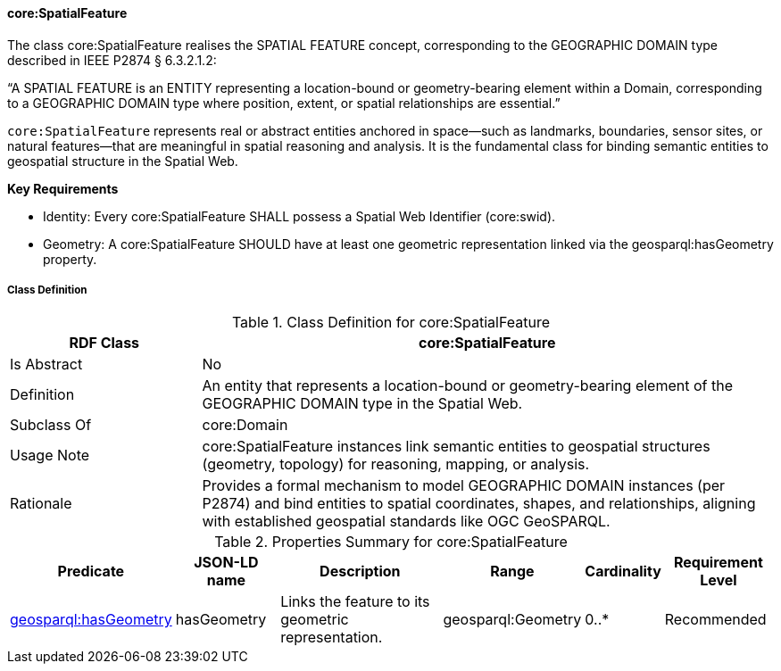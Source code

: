 [[core-spatialfeature]]
==== core:SpatialFeature

The class core:SpatialFeature realises the SPATIAL FEATURE concept, corresponding to the GEOGRAPHIC DOMAIN type described in IEEE P2874 § 6.3.2.1.2:

“A SPATIAL FEATURE is an ENTITY representing a location-bound or geometry-bearing element within a Domain, corresponding to a GEOGRAPHIC DOMAIN type where position, extent, or spatial relationships are essential.”

`core:SpatialFeature` represents real or abstract entities anchored in space—such as landmarks, boundaries, sensor sites, or natural features—that are meaningful in spatial reasoning and analysis. It is the fundamental class for binding semantic entities to geospatial structure in the Spatial Web.

**Key Requirements**

* Identity: Every core:SpatialFeature SHALL possess a Spatial Web Identifier (core:swid).

* Geometry: A core:SpatialFeature SHOULD have at least one geometric representation linked via the geosparql:hasGeometry property.

[[core-spatialfeature-class]]
===== Class Definition

.Class Definition for core:SpatialFeature
[cols="1,3",options="header"]
|===
| RDF Class | core:SpatialFeature
| Is Abstract | No
| Definition | An entity that represents a location-bound or geometry-bearing element of the GEOGRAPHIC DOMAIN type in the Spatial Web.
| Subclass Of | core:Domain
| Usage Note | core:SpatialFeature instances link semantic entities to geospatial structures (geometry, topology) for reasoning, mapping, or analysis.
| Rationale | Provides a formal mechanism to model GEOGRAPHIC DOMAIN instances (per P2874) and bind entities to spatial coordinates, shapes, and relationships, aligning with established geospatial standards like OGC GeoSPARQL.
|===

.Properties Summary for core:SpatialFeature
[cols="2,2,4,2,1,2",options="header"]
|===
| Predicate | JSON-LD name | Description | Range | Cardinality | Requirement Level

| <<core-spatialfeature-property-hasGeometry,geosparql:hasGeometry>>
| hasGeometry
| Links the feature to its geometric representation.
| geosparql:Geometry
| 0..*
| Recommended
|===